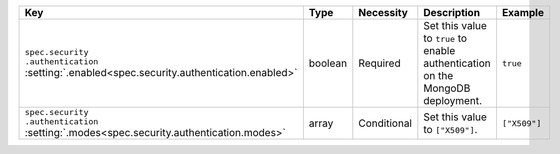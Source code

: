 .. list-table::
   :widths: 20 10 10 40 20
   :header-rows: 1

   * - Key
     - Type
     - Necessity
     - Description
     - Example

   * - | ``spec.security``
       | ``.authentication``
       | :setting:`.enabled<spec.security.authentication.enabled>`
     - boolean
     - Required
     - Set this value to ``true`` to enable authentication on the
       MongoDB deployment.

     - ``true``

   * - | ``spec.security``
       | ``.authentication``
       | :setting:`.modes<spec.security.authentication.modes>`
     - array
     - Conditional
     - Set this value to ``["X509"]``.
     - ``["X509"]``
